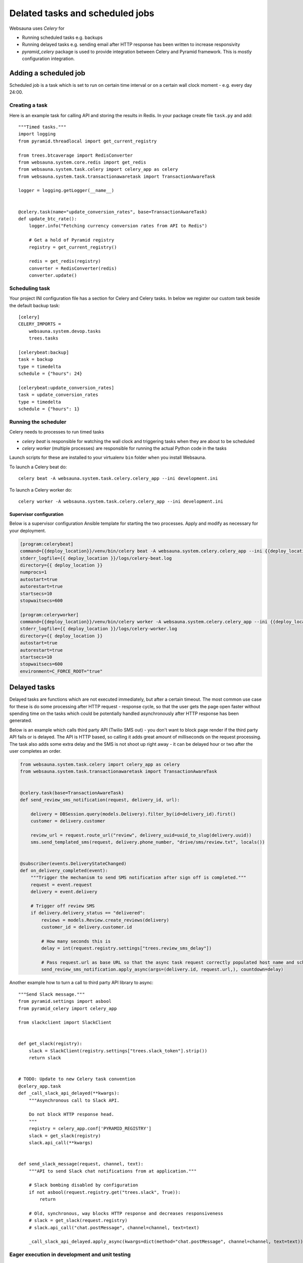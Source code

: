 ================================
Delated tasks and scheduled jobs
================================

Websauna uses *Celery* for

* Running scheduled tasks e.g. backups

* Running delayed tasks e.g. sending email after HTTP response has been written to increase responsivity

* *pyramid_celery* package is used to provide integration between Celery and Pyramid framework. This is mostly configuration integration.

Adding a scheduled job
======================

Scheduled job is a task which is set to run on certain time interval or on a certain wall clock moment - e.g. every day 24:00.

Creating a task
---------------

Here is an example task for calling API and storing the results in Redis. In your package create file ``task.py`` and add::

    """Timed tasks."""
    import logging
    from pyramid.threadlocal import get_current_registry

    from trees.btcaverage import RedisConverter
    from websauna.system.core.redis import get_redis
    from websauna.system.task.celery import celery_app as celery
    from websauna.system.task.transactionawaretask import TransactionAwareTask

    logger = logging.getLogger(__name__)


    @celery.task(name="update_conversion_rates", base=TransactionAwareTask)
    def update_btc_rate():
        logger.info("Fetching currency conversion rates from API to Redis")

        # Get a hold of Pyramid registry
        registry = get_current_registry()

        redis = get_redis(registry)
        converter = RedisConverter(redis)
        converter.update()



Scheduling task
---------------

Your project INI configuration file has a section for Celery and Celery tasks. In below we register our custom task beside the default backup task::

    [celery]
    CELERY_IMPORTS =
        websauna.system.devop.tasks
        trees.tasks

    [celerybeat:backup]
    task = backup
    type = timedelta
    schedule = {"hours": 24}

    [celerybeat:update_conversion_rates]
    task = update_conversion_rates
    type = timedelta
    schedule = {"hours": 1}

Running the scheduler
---------------------

Celery needs to processes to run timed tasks

* *celery beat* is responsible for watching the wall clock and triggering tasks when they are about to be scheduled

* *celery worker* (multiple processes) are responsible for running the actual Python code in the tasks

Launch scripts for these are installed to your virtualenv ``bin`` folder when you install Websauna.

To launch a Celery beat do::

    celery beat -A websauna.system.task.celery.celery_app --ini development.ini

To launch a Celery worker do::

    celery worker -A websauna.system.task.celery.celery_app --ini development.ini

Supervisor configuration
^^^^^^^^^^^^^^^^^^^^^^^^

Below is a supervisor configuration Ansible template for starting the two processes. Apply and modify as necessary for your deployment.

.. code-block:: ini

    [program:celerybeat]
    command={{deploy_location}}/venv/bin/celery beat -A websauna.system.celery.celery_app --ini {{deploy_location}}/{{ site_id }}.ini --loglevel=debug
    stderr_logfile={{ deploy_location }}/logs/celery-beat.log
    directory={{ deploy_location }}
    numprocs=1
    autostart=true
    autorestart=true
    startsecs=10
    stopwaitsecs=600

    [program:celeryworker]
    command={{deploy_location}}/venv/bin/celery worker -A websauna.system.celery.celery_app --ini {{deploy_location}}/{{ site_id }}.ini --loglevel=debug
    stderr_logfile={{ deploy_location }}/logs/celery-worker.log
    directory={{ deploy_location }}
    autostart=true
    autorestart=true
    startsecs=10
    stopwaitsecs=600
    environment=C_FORCE_ROOT="true"

Delayed tasks
=============

Delayed tasks are functions which are not executed immediately, but after a certain timeout. The most common use case for these is do some processing after HTTP request - response cycle, so that the user gets the page open faster without spending time on the tasks which could be potentially handled asynchronously after HTTP response has been generated.

Below is an example which calls third party API (Twilio SMS out) - you don't want to block page render if the third party API fails or is delayed. The API is HTTP based, so calling it adds great amount of milliseconds on the request processing. The task also adds some extra delay and the SMS is not shoot up right away - it can be delayed hour or two after the user completes an order.


.. code-block:: python

    from websauna.system.task.celery import celery_app as celery
    from websauna.system.task.transactionawaretask import TransactionAwareTask


    @celery.task(base=TransactionAwareTask)
    def send_review_sms_notification(request, delivery_id, url):

        delivery = DBSession.query(models.Delivery).filter_by(id=delivery_id).first()
        customer = delivery.customer

        review_url = request.route_url("review", delivery_uuid=uuid_to_slug(delivery.uuid))
        sms.send_templated_sms(request, delivery.phone_number, "drive/sms/review.txt", locals())


    @subscriber(events.DeliveryStateChanged)
    def on_delivery_completed(event):
        """Trigger the mechanism to send SMS notification after sign off is completed."""
        request = event.request
        delivery = event.delivery

        # Trigger off review SMS
        if delivery.delivery_status == "delivered":
            reviews = models.Review.create_reviews(delivery)
            customer_id = delivery.customer.id

            # How many seconds this is
            delay = int(request.registry.settings["trees.review_sms_delay"])

            # Pass request.url as base URL so that the async task request correctly populated host name and scheme
            send_review_sms_notification.apply_async(args=(delivery.id, request.url,), countdown=delay)


Another example how to turn a call to third party API library to async::

    """Send Slack message."""
    from pyramid.settings import asbool
    from pyramid_celery import celery_app

    from slackclient import SlackClient


    def get_slack(registry):
        slack = SlackClient(registry.settings["trees.slack_token"].strip())
        return slack


    # TODO: Update to new Celery task convention
    @celery_app.task
    def _call_slack_api_delayed(**kwargs):
        """Asynchronous call to Slack API.

        Do not block HTTP response head.
        """
        registry = celery_app.conf['PYRAMID_REGISTRY']
        slack = get_slack(registry)
        slack.api_call(**kwargs)


    def send_slack_message(request, channel, text):
        """API to send Slack chat notifications from at application."""

        # Slack bombing disabled by configuration
        if not asbool(request.registry.get("trees.slack", True)):
            return

        # Old, synchronous, way blocks HTTP response and decreases responsiveness
        # slack = get_slack(request.registry)
        # slack.api_call("chat.postMessage", channel=channel, text=text)

        _call_slack_api_delayed.apply_async(kwargs=dict(method="chat.postMessage", channel=channel, text=text))


Eager execution in development and unit testing
-----------------------------------------------

TODO

Inspecting task queue
=====================

Sometimes you run to issues of not being sure if the tasks are being executed or not. First check that Celery is running, both scheduler process and worker processes. Then you can check the status of Celery queue.

Start shell or do through IPython Notebook::

    ws-shell production.ini

Print out Celery queue::

    from celery.task.control import inspect
    i = inspect()
    print("Queued: {}".format(i.scheduled())
    print("Active: {}".format(i.active())


